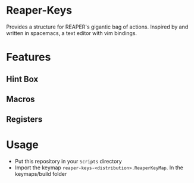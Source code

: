 * Reaper-Keys
Provides a structure for REAPER's gigantic bag of actions.
Inspired by and written in spacemacs, a text editor with vim bindings.

* Features
** Hint Box
** Macros
** Registers

* Usage
- Put this repository in your ~Scripts~ directory
- Import the keymap ~reaper-keys-<distribution>.ReaperKeyMap~.  In the
  keymaps/build folder
  

